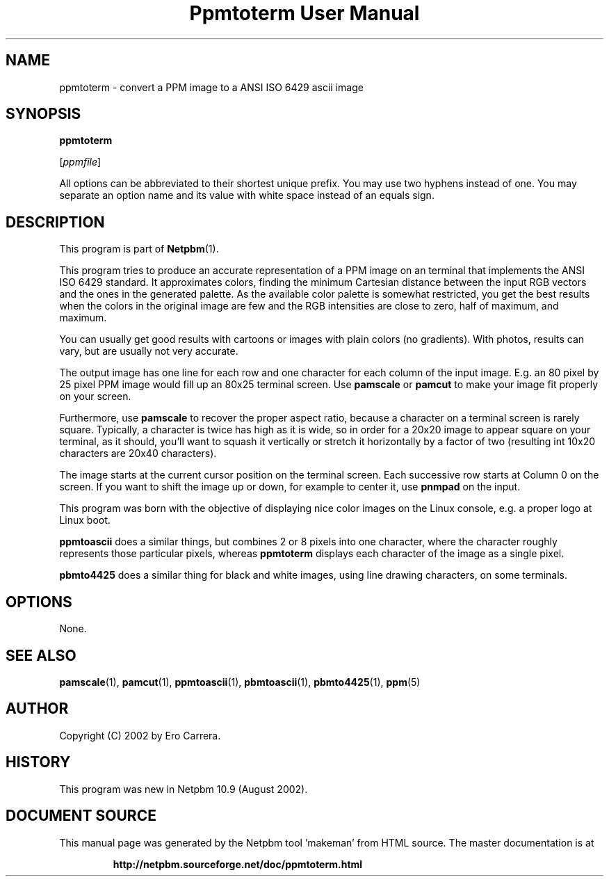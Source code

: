 \
.\" This man page was generated by the Netpbm tool 'makeman' from HTML source.
.\" Do not hand-hack it!  If you have bug fixes or improvements, please find
.\" the corresponding HTML page on the Netpbm website, generate a patch
.\" against that, and send it to the Netpbm maintainer.
.TH "Ppmtoterm User Manual" 0 "17 June 2017" "netpbm documentation"

.SH NAME

ppmtoterm - convert a PPM image to a ANSI ISO 6429 ascii image

.UN synopsis
.SH SYNOPSIS

\fBppmtoterm\fP

[\fIppmfile\fP]
.PP
All options can be abbreviated to their shortest unique prefix.
You may use two hyphens instead of one.  You may separate an option
name and its value with white space instead of an equals sign.

.UN description
.SH DESCRIPTION
.PP
This program is part of
.BR "Netpbm" (1)\c
\&. 
.PP
This program tries to produce an accurate representation of a PPM
image on an terminal that implements the ANSI ISO 6429 standard.  It
approximates colors, finding the minimum Cartesian distance between the
input RGB vectors and the ones in the generated palette.  As the
available color palette is somewhat restricted, you get the best
results when the colors in the original image are few and the RGB
intensities are close to zero, half of maximum, and maximum.
.PP
You can usually get good results with cartoons or images with
plain colors (no gradients).  With photos, results can vary, but are
usually not very accurate.
.PP
The output image has one line for each row and one character for each
column of the input image.  E.g. an 80 pixel by 25 pixel PPM image would
fill up an 80x25 terminal screen.  Use \fBpamscale\fP or \fBpamcut\fP
to make your image fit properly on your screen.
.PP
Furthermore, use \fBpamscale\fP to recover the proper aspect ratio,
because a character on a terminal screen is rarely square.  Typically, a
character is twice has high as it is wide, so in order for a 20x20 image to
appear square on your terminal, as it should, you'll want to squash it
vertically or stretch it horizontally by a factor of two (resulting int 10x20
characters are 20x40 characters).
.PP
The image starts at the current cursor position on the terminal
screen.  Each successive row starts at Column 0 on the screen.  If you want
to shift the image up or down, for example to center it, use
\fBpnmpad\fP on the input.
.PP
This program was born with the objective of displaying nice color
images on the Linux console, e.g. a proper logo at Linux boot.
.PP
\fBppmtoascii\fP does a similar things, but combines 2 or 8 pixels into
one character, where the character roughly represents those particular pixels,
whereas \fBppmtoterm\fP displays each character of the image as a single
pixel.
.PP
\fBpbmto4425\fP does a similar thing for black and white images, using
line drawing characters, on some terminals.

.UN options
.SH OPTIONS
.PP
None.


.UN seealso
.SH SEE ALSO
.BR "pamscale" (1)\c
\&,
.BR "pamcut" (1)\c
\&,
.BR "ppmtoascii" (1)\c
\&,
.BR "pbmtoascii" (1)\c
\&,
.BR "pbmto4425" (1)\c
\&,
.BR "ppm" (5)\c
\&


.UN author
.SH AUTHOR

Copyright (C) 2002 by Ero Carrera.


.UN history
.SH HISTORY
.PP
This program was new in Netpbm 10.9 (August 2002).
.SH DOCUMENT SOURCE
This manual page was generated by the Netpbm tool 'makeman' from HTML
source.  The master documentation is at
.IP
.B http://netpbm.sourceforge.net/doc/ppmtoterm.html
.PP